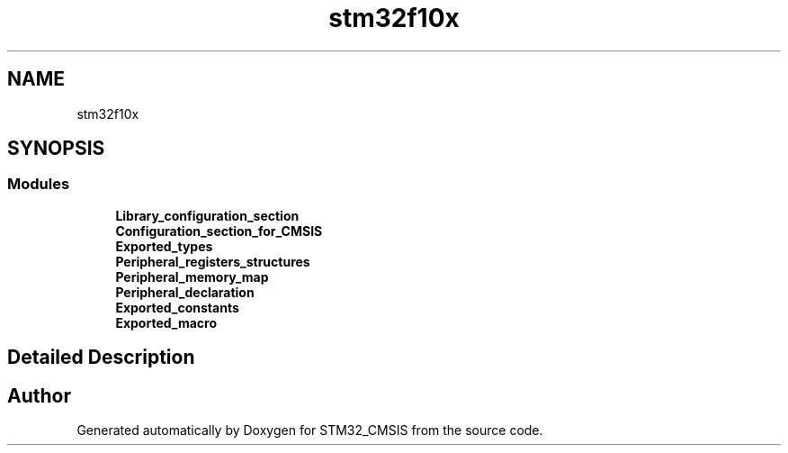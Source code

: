 .TH "stm32f10x" 3 "Sun Apr 16 2017" "STM32_CMSIS" \" -*- nroff -*-
.ad l
.nh
.SH NAME
stm32f10x
.SH SYNOPSIS
.br
.PP
.SS "Modules"

.in +1c
.ti -1c
.RI "\fBLibrary_configuration_section\fP"
.br
.ti -1c
.RI "\fBConfiguration_section_for_CMSIS\fP"
.br
.ti -1c
.RI "\fBExported_types\fP"
.br
.ti -1c
.RI "\fBPeripheral_registers_structures\fP"
.br
.ti -1c
.RI "\fBPeripheral_memory_map\fP"
.br
.ti -1c
.RI "\fBPeripheral_declaration\fP"
.br
.ti -1c
.RI "\fBExported_constants\fP"
.br
.ti -1c
.RI "\fBExported_macro\fP"
.br
.in -1c
.SH "Detailed Description"
.PP 

.SH "Author"
.PP 
Generated automatically by Doxygen for STM32_CMSIS from the source code\&.
